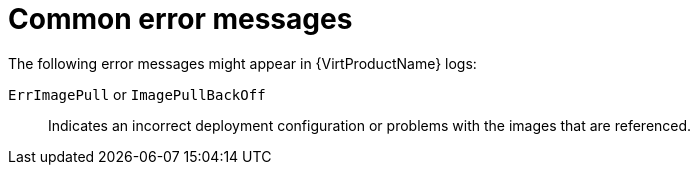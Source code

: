 // Module included in the following assemblies:
//
// * virt/support/virt-troubleshooting.adoc

:_mod-docs-content-type: REFERENCE
[id="virt-common-error-messages_{context}"]
= Common error messages

The following error messages might appear in {VirtProductName} logs:

`ErrImagePull` or `ImagePullBackOff`:: Indicates an incorrect deployment configuration or problems with the images that are referenced.
